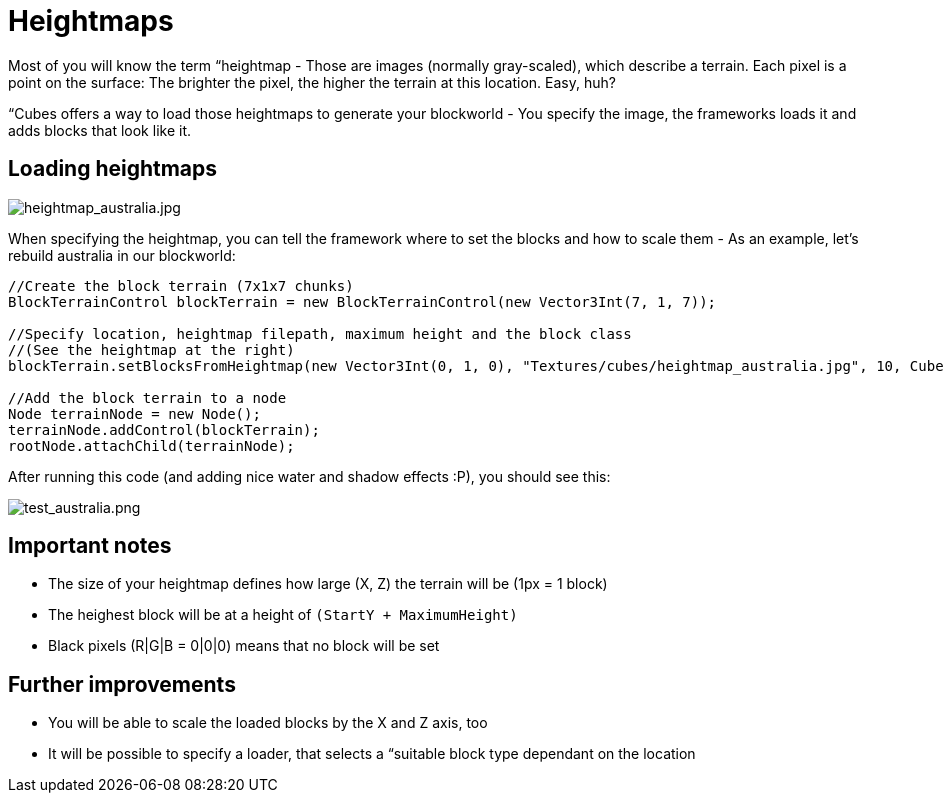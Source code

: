 

= Heightmaps

Most of you will know the term “heightmap - Those are images (normally gray-scaled), which describe a terrain. Each pixel is a point on the surface: The brighter the pixel, the higher the terrain at this location. Easy, huh?


“Cubes offers a way to load those heightmaps to generate your blockworld - You specify the image, the frameworks loads it and adds blocks that look like it.



== Loading heightmaps


image::http///destroflyer.mania-community.de/other/imagehost/cubes/heightmap_australia.jpg[heightmap_australia.jpg,with="",height="",align="right"]

When specifying the heightmap, you can tell the framework where to set the blocks and how to scale them - As an example, let's rebuild australia in our blockworld:


[source,java]

----
//Create the block terrain (7x1x7 chunks)
BlockTerrainControl blockTerrain = new BlockTerrainControl(new Vector3Int(7, 1, 7));

//Specify location, heightmap filepath, maximum height and the block class
//(See the heightmap at the right)
blockTerrain.setBlocksFromHeightmap(new Vector3Int(0, 1, 0), "Textures/cubes/heightmap_australia.jpg", 10, CubesTestAssets.BLOCK_GRASS);

//Add the block terrain to a node
Node terrainNode = new Node();
terrainNode.addControl(blockTerrain);
rootNode.attachChild(terrainNode);
----

After running this code (and adding nice water and shadow effects :P), you should see this:


image:http///destroflyer.mania-community.de/other/imagehost/cubes/test_australia.png[test_australia.png,with="800",height=""]



== Important notes

*  The size of your heightmap defines how large (X, Z) the terrain will be (1px = 1 block)
*  The heighest block will be at a height of `(StartY + MaximumHeight)`
*  Black pixels (R|G|B = 0|0|0) means that no block will be set


== Further improvements

*  You will be able to scale the loaded blocks by the X and Z axis, too
*  It will be possible to specify a loader, that selects a “suitable block type dependant on the location
